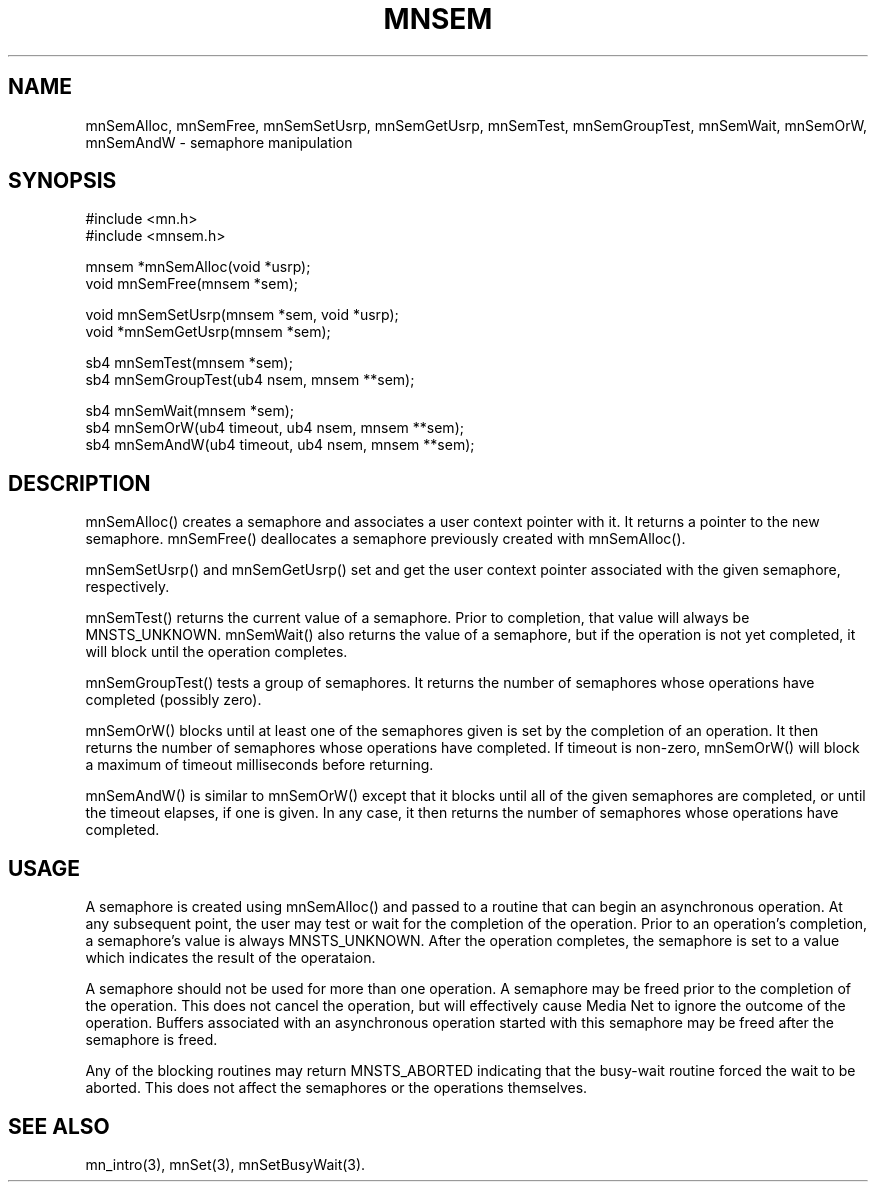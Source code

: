 .TH MNSEM 3 "18 August 1994"
.SH NAME
mnSemAlloc, mnSemFree, mnSemSetUsrp, mnSemGetUsrp, mnSemTest, mnSemGroupTest, mnSemWait, mnSemOrW, mnSemAndW - semaphore manipulation
.SH SYNOPSIS
.nf
#include <mn.h>
#include <mnsem.h>
.LP
mnsem *mnSemAlloc(void *usrp);
void   mnSemFree(mnsem *sem);
.LP
void   mnSemSetUsrp(mnsem *sem, void *usrp);
void  *mnSemGetUsrp(mnsem *sem);
.LP
sb4    mnSemTest(mnsem *sem);
sb4    mnSemGroupTest(ub4 nsem, mnsem **sem);
.LP
sb4    mnSemWait(mnsem *sem);
sb4    mnSemOrW(ub4 timeout, ub4 nsem, mnsem **sem);
sb4    mnSemAndW(ub4 timeout, ub4 nsem, mnsem **sem);
.SH DESCRIPTION
mnSemAlloc() creates a semaphore and associates a user context pointer
with it.  It returns a pointer to the new semaphore.  mnSemFree()
deallocates a semaphore previously created with mnSemAlloc().
.LP
mnSemSetUsrp() and mnSemGetUsrp() set and get the user context pointer
associated with the given semaphore, respectively.
.LP
mnSemTest() returns the current value of a semaphore.  Prior to completion,
that value will always be MNSTS_UNKNOWN.  mnSemWait() also returns the
value of a semaphore, but if the operation is not yet completed, it will
block until the operation completes.
.LP
mnSemGroupTest() tests a group of semaphores.  It returns the number of
semaphores whose operations have completed (possibly zero).
.LP
mnSemOrW() blocks until at least one of the semaphores given is set
by the completion of an operation.  It then returns the number of
semaphores whose operations have completed.  If timeout is non-zero,
mnSemOrW() will block a maximum of timeout milliseconds before
returning.
.LP
mnSemAndW() is similar to mnSemOrW() except that it blocks until
all of the given semaphores are completed, or until the timeout elapses,
if one is given.  In any case, it then returns the number of semaphores
whose operations have completed.
.SH USAGE
A semaphore is created using mnSemAlloc() and passed to a routine that
can begin an asynchronous operation.  At any subsequent point, the user
may test or wait for the completion of the operation.  Prior to an
operation's completion, a semaphore's value is always MNSTS_UNKNOWN.
After the operation completes, the semaphore is set to a value which
indicates the result of the operataion.
.LP
A semaphore should not be used for more than one operation.  A semaphore
may be freed prior to the completion of the operation.  This does not
cancel the operation, but will effectively cause Media Net to ignore
the outcome of the operation.  Buffers associated with an
asynchronous operation started with this semaphore may be freed after
the semaphore is freed.
.LP
Any of the blocking routines may return MNSTS_ABORTED indicating that
the busy-wait routine forced the wait to be aborted.  This does not
affect the semaphores or the operations themselves.
.SH SEE ALSO
mn_intro(3), mnSet(3), mnSetBusyWait(3).
